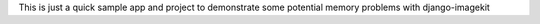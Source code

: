 This is just a quick sample app and project to demonstrate some potential
memory problems with django-imagekit
